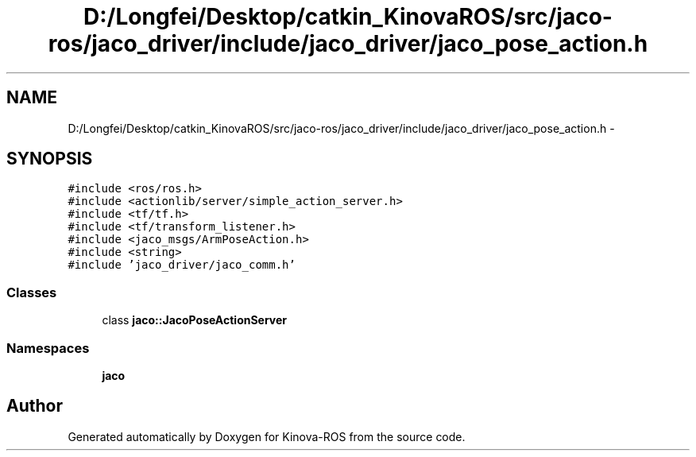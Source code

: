 .TH "D:/Longfei/Desktop/catkin_KinovaROS/src/jaco-ros/jaco_driver/include/jaco_driver/jaco_pose_action.h" 3 "Thu Mar 3 2016" "Version 1.0.1" "Kinova-ROS" \" -*- nroff -*-
.ad l
.nh
.SH NAME
D:/Longfei/Desktop/catkin_KinovaROS/src/jaco-ros/jaco_driver/include/jaco_driver/jaco_pose_action.h \- 
.SH SYNOPSIS
.br
.PP
\fC#include <ros/ros\&.h>\fP
.br
\fC#include <actionlib/server/simple_action_server\&.h>\fP
.br
\fC#include <tf/tf\&.h>\fP
.br
\fC#include <tf/transform_listener\&.h>\fP
.br
\fC#include <jaco_msgs/ArmPoseAction\&.h>\fP
.br
\fC#include <string>\fP
.br
\fC#include 'jaco_driver/jaco_comm\&.h'\fP
.br

.SS "Classes"

.in +1c
.ti -1c
.RI "class \fBjaco::JacoPoseActionServer\fP"
.br
.in -1c
.SS "Namespaces"

.in +1c
.ti -1c
.RI " \fBjaco\fP"
.br
.in -1c
.SH "Author"
.PP 
Generated automatically by Doxygen for Kinova-ROS from the source code\&.
